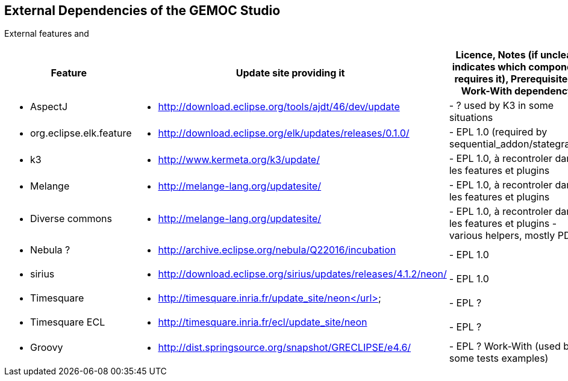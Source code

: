 ## External Dependencies of the GEMOC Studio

External features and 
[cols="<1a,<3a,1*", options="header"]
|===
| Feature
| Update site providing it
| Licence, Notes (if unclear, indicates which component requires it), Prerequisite or Work-With dependency


|
- AspectJ
|
- http://download.eclipse.org/tools/ajdt/46/dev/update
|
- ? used by K3 in some situations


|
- org.eclipse.elk.feature
|
- http://download.eclipse.org/elk/updates/releases/0.1.0/
|
- EPL 1.0 (required by sequential_addon/stategraph)

|
- k3
|
- http://www.kermeta.org/k3/update/
| 
- EPL 1.0, à recontroler dans les features et plugins

|
- Melange
|
- http://melange-lang.org/updatesite/
| 
- EPL 1.0, à recontroler dans les features et plugins

|
- Diverse commons
|
- http://melange-lang.org/updatesite/
| 
- EPL 1.0,  à recontroler dans les features et plugins
- various helpers, mostly PDE

|
- Nebula ?
|
- http://archive.eclipse.org/nebula/Q22016/incubation
|
- EPL 1.0

|
- sirius
|
- http://download.eclipse.org/sirius/updates/releases/4.1.2/neon/
|
- EPL 1.0

|
- Timesquare
|
- http://timesquare.inria.fr/update_site/neon</url>
|
- EPL ?

|
- Timesquare ECL
|
- http://timesquare.inria.fr/ecl/update_site/neon
|
- EPL ?

|
- Groovy
|
- http://dist.springsource.org/snapshot/GRECLIPSE/e4.6/
|
- EPL ? Work-With (used by some tests examples)


|
|
|===

